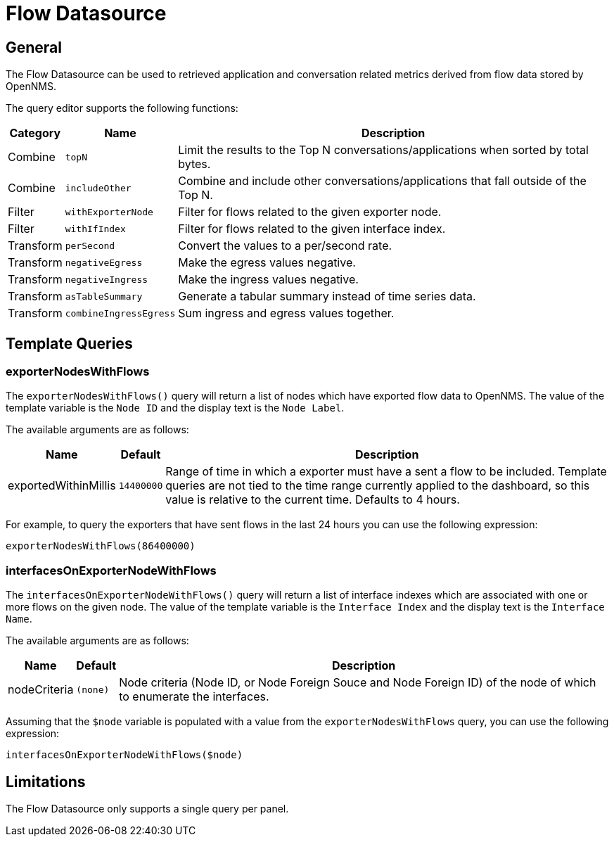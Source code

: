 = Flow Datasource

== General

The Flow Datasource can be used to retrieved application and conversation related metrics derived from flow data stored by OpenNMS.

The query editor supports the following functions:

[options="header, autowidth"]
|===
| Category  | Name                    | Description
| Combine   | `topN`                  | Limit the results to the Top N conversations/applications when sorted by total bytes.
| Combine   | `includeOther`          | Combine and include other conversations/applications that fall outside of the Top N.
| Filter    | `withExporterNode`      | Filter for flows related to the given exporter node.
| Filter    | `withIfIndex`           | Filter for flows related to the given interface index.
| Transform | `perSecond`             | Convert the values to a per/second rate.
| Transform | `negativeEgress`        | Make the egress values negative.
| Transform | `negativeIngress`       | Make the ingress values negative.
| Transform | `asTableSummary`        | Generate a tabular summary instead of time series data.
| Transform | `combineIngressEgress`  | Sum ingress and egress values together.
|===

== Template Queries

=== exporterNodesWithFlows

The `exporterNodesWithFlows()` query will return a list of nodes which have exported flow data to OpenNMS.
The value of the template variable is the `Node ID` and the display text is the `Node Label`.

The available arguments are as follows:
[options="header, autowidth"]
|===
| Name                 | Default       | Description
| exportedWithinMillis | `14400000`    | Range of time in which a exporter must have a sent a flow to be included.
                                           Template queries are not tied to the time range currently applied to the dashboard, so this value is relative to the current time.
                                           Defaults to 4 hours.
|===

For example, to query the exporters that have sent flows in the last 24 hours you can use the following expression:
```
exporterNodesWithFlows(86400000)
```

=== interfacesOnExporterNodeWithFlows

The `interfacesOnExporterNodeWithFlows()` query will return a list of interface indexes which are associated with one or more flows on the given node.
The value of the template variable is the `Interface Index` and the display text is the `Interface Name`.

The available arguments are as follows:
[options="header, autowidth"]
|===
| Name                 | Default     | Description
| nodeCriteria         | `(none)`    | Node criteria (Node ID, or Node Foreign Souce and Node Foreign ID) of the node of which to  enumerate the interfaces.
|===

Assuming that the `$node` variable is populated with a value from the `exporterNodesWithFlows` query, you can use the following expression:
```
interfacesOnExporterNodeWithFlows($node)
```

== Limitations

The Flow Datasource only supports a single query per panel.
